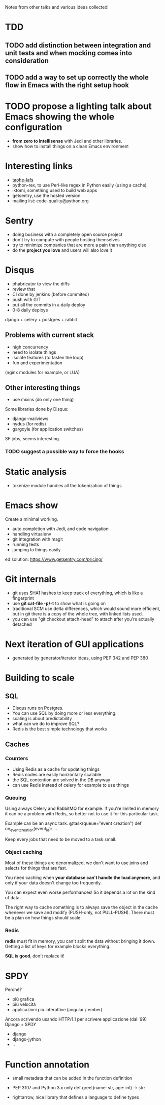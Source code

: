Notes from other talks and various ideas collected

* TDD

** TODO add distinction between integration and unit tests and when mocking comes into consideration

** TODO add a way to set up correctly the whole flow in Emacs with the right setup hook

* TODO propose a lighting talk about Emacs showing the whole configuration
  - *from zero to intellisense* with Jedi and other libraries.
  - show how to install things on a clean Emacs environment


* Interesting links
  - [[https://tahoe-lafs.org/trac/tahoe-lafs][taohe-lafs]]
  - python-rex, to use Perl-like regex in Python easily (using a cache)
  - iktomi, something used to build web apps
  - getsentry, use the hosted version
  - mailing list: code-quality@python.org

* Sentry
 - doing business with a completely open source project
 - don't try to compute with people hosting themselves
 - try to minimize companies that are more a pain than anything else
 - do the *project you love* and users will also love it

* Disqus
  - phabricator to view the diffs
  - review that
  - CI done by jenkins (before commited)
  - push with GIT
  - put all the commits in a daily deploy
  - 0-8 daily deploys
  django + celery + postgres + rabbit

** Problems with current stack
   - high concurrency
   - need to isolate things
   - isolate features (to fasten the loop)
   - fun and experimentation
   (nginx modules for example, or LUA)

** Other interesting things
   - use mixins (do only one thing)
   Some libraries done by Disqus:
   - django-mailviews
   - nydus (for redis)
   - gargoyle (for application switches)

   SF jobs, seems interesting.

*** TODO suggest a possible way to force the hooks

* Static analysis
 - tokenize module handles all the tokenization of things

* Emacs show
  Create a minimal working.
  - auto completion with Jedi, and code navigation
  - handling virtualenv
  - git integration with magit
  - running tests
  - jumping to things easily
ed solution:
https://www.getsentry.com/pricing/

* Git internals
  - git uses SHA1 hashes to keep track of everything, which is like a fingerprint
  - use *git cat-file -p/-t* to show what is going on
  - traditional SCM use delta differences, which would sound more efficient, but
    in git there is a copy of the whole tree, with linked lists used.
  - you can use "git checkout attach-head" to attach after you're actually detached

* Next iteration of GUI applications
  - generated by generator/iterator ideas, using PEP 342 and PEP 380
   
* Building to scale

** SQL
   - Disqus runs on Postgres.
   - You can use SQL by doing more or less everything.
   - scaling is about predictability
   - what can we do to improve SQL?
   - Redis is the best simple technology that works

** Caches
*** Counters
   - Using Redis as a cache for updating things
   - Redis nodes are easily horizontally scalable
   - the SQL contention are solved in the DB anyway
   - can use Redis instead of celery for example to use things
   
*** Queuing
    Using always Celery and RabbitMQ for example.  If you're limited
    in memory it can be a problem with Redis, so better not to use it
    for this particular task.

    Example can be an async task.
    @task(queue="event creation")
    def on_event_creation(event_id):
         ...

    Keep every jobs that need to be moved to a task small.

*** Object caching
    Most of these things are denormalized, we don't want to use joins
    and selects for things that are fast.

    You need caching when *your database can't handle the load
    anymore*, and only if your data doesn't change too frequently.
     
    You can expect even worse performances! So it depends a lot on
    the kind of data.
    
    The right way to cache something is to always save the object in
    the cache whenever we save and modify (PUSH-only, not PULL-PUSH).
    There must be a plan on how things should scale.

*** Redis
    *redis* must fit in memory, you can't split the data without
    bringing it down.
    Getting a list of keys for example blocks everything.

    *SQL is good*, don't replace it!



* SPDY
  Perché?
  - più grafica
  - più velocità
  - applicazioni più interattive (angular / ember)

  Ancora scrivendo usando HTTP/1.1 per scrivere applicazione (dal '99)
  Django + SPDY

  + django
  + django-jython
  + ..

* Function annotation
  - small metadata that can be added in the function definition
  - PEP 3107 and Python 3.x only
   def greet(name: str, age: int) -> str:

  - rightarrow, nice library that defines a language to define types
